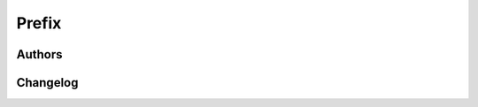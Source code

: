 Prefix
======

Authors
-------

.. include: ../../AUTHORS

Changelog
---------

.. include: ../../ChangeLog
